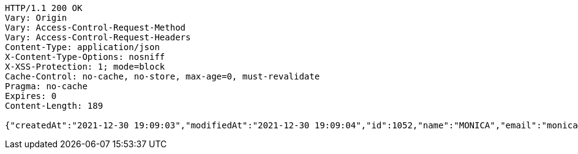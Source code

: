[source,http,options="nowrap"]
----
HTTP/1.1 200 OK
Vary: Origin
Vary: Access-Control-Request-Method
Vary: Access-Control-Request-Headers
Content-Type: application/json
X-Content-Type-Options: nosniff
X-XSS-Protection: 1; mode=block
Cache-Control: no-cache, no-store, max-age=0, must-revalidate
Pragma: no-cache
Expires: 0
Content-Length: 189

{"createdAt":"2021-12-30 19:09:03","modifiedAt":"2021-12-30 19:09:04","id":1052,"name":"MONICA","email":"monica@street.dancer","picture":null,"subscribeId":"M60EnIbSTYtTx35j","role":"USER"}
----